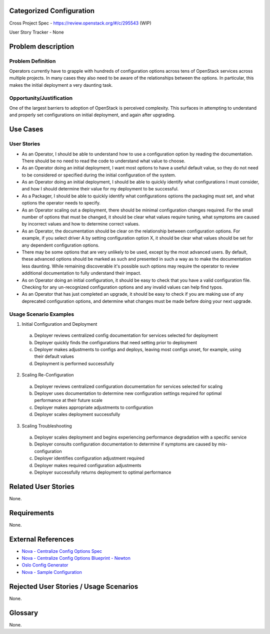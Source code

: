 Categorized Configuration
=========================

Cross Project Spec - https://review.openstack.org/#/c/295543 (WIP)

User Story Tracker - None

Problem description
====================

Problem Definition
------------------

Operators currently have to grapple with hundreds of configuration options
across tens of OpenStack services across multiple projects. In many cases
they also need to be aware of the relationships between the options.
In particular, this makes the initial deployment a very daunting task.

Opportunity/Justification
-------------------------

One of the largest barriers to adoption of OpenStack is perceived complexity.
This surfaces in attempting to understand and properly set configurations
on initial deployment, and again after upgrading.

Use Cases
=========

User Stories
------------

* As an Operator, I should be able to understand how to use a configuration
  option by reading the documentation. There should be no need to read the
  code to understand what value to choose.
* As an Operator doing an initial deployment, I want most options to have
  a useful default value, so they do not need to be considered or specified
  during the initial configuration of the system.
* As an Operator doing an initial deployment, I should be able to quickly
  identify what configurations I must consider, and how I should determine
  their value for my deployment to be successful.
* As a Packager, I should be able to quickly identify what configurations
  options the packaging must set, and what options the operator needs to
  specify.
* As an Operator scaling out a deployment, there should be minimal
  configuration changes required. For the small number of options that must
  be changed, it should be clear what values require tuning, what symptoms are
  caused by incorrect values and how to determine correct values.
* As an Operator, the documentation should be clear on the relationship
  between configuration options. For example, if you select driver A by
  setting configuration option X, it should be clear what values should be
  set for any dependent configuration options.
* There may be some options that are very unlikely to be used, except by the
  most advanced users. By default, these advanced options should be marked as
  such and presented in such a way as to make the documentation less daunting.
  While remaining discoverable it's possible such options may require the
  operator to review additional documentation to fully understand their impact.
* As on Operator doing an initial configuration, it should be easy to check
  that you have a valid configuration file. Checking for any un-recognized
  configuration options and any invalid values can help find typos.
* As an Operator that has just completed an upgrade, it should be easy to
  check if you are making use of any deprecated configuration options, and
  determine what changes must be made before doing your next upgrade.

Usage Scenario Examples
------------------------

1. Initial Configuration and Deployment

  a. Deployer reviews centralized config documentation for services selected
     for deployment
  #. Deployer quickly finds the configurations that need setting prior to
     deployment
  #. Deployer makes adjustments to configs and deploys, leaving most configs
     unset, for example, using their default values
  #. Deployment is performed successfully

2. Scaling Re-Configuration

  a. Deployer reviews centralized configuration documentation for services
     selected for scaling
  #. Deployer uses documentation to determine new configuration settings
     required for optimal performance at their future scale
  #. Deployer makes appropriate adjustments to configuration
  #. Deployer scales deployment successfully

3. Scaling Troubleshooting

  a. Deployer scales deployment and begins experiencing performance degradation
     with a specific service
  #. Deployer consults configuration documentation to determine if symptoms are
     caused by mis-configuration
  #. Deployer identifies configuration adjustment required
  #. Deployer makes required configuration adjustments
  #. Deployer successfully returns deployment to optimal performance

Related User Stories
====================

None.

Requirements
============

None.

External References
===================

* `Nova - Centralize Config Options Spec <http://specs.openstack.org/openstack/nova-specs/specs/mitaka/approved/centralize-config-options.html>`_
* `Nova - Centralize Config Options Blueprint - Newton <https://blueprints.launchpad.net/nova/+spec/centralize-config-options-newton>`_
* `Oslo Config Generator <http://docs.openstack.org/developer/oslo.config/generator.html>`_
* `Nova - Sample Configuration <http://docs.openstack.org/developer/nova/sample_config.html>`_

Rejected User Stories / Usage Scenarios
=======================================

None.

Glossary
========

None.
